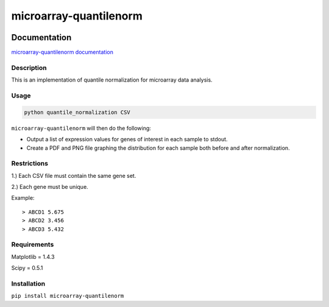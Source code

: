 microarray-quantilenorm
=======================

|Build Status|

|Coverage Status|

Documentation
-------------

`microarray-quantilenorm
documentation <https://microarray-quantilenorm.readthedocs.org/en/latest/>`__

Description
~~~~~~~~~~~

This is an implementation of quantile normalization for microarray data
analysis.

Usage
~~~~~

.. code:: bash

        python quantile_normalization CSV

``microarray-quantilenorm`` will then do the following:

-  Output a list of expression values for genes of interest in each
   sample to stdout.
-  Create a PDF and PNG file graphing the distribution for each sample
   both before and after normalization.

Restrictions
~~~~~~~~~~~~

1.) Each CSV file must contain the same gene set.

2.) Each gene must be unique.

Example:

::

    > ABCD1 5.675
    > ABCD2 3.456
    > ABCD3 5.432

Requirements
~~~~~~~~~~~~

Matplotlib = 1.4.3

Scipy = 0.5.1

Installation
~~~~~~~~~~~~

``pip install microarray-quantilenorm``

.. |Build Status| image:: https://travis-ci.org/githubuser8392/microarray-quantilenorm.png?branch=develop
   :target: https://travis-ci.org/githubuser8392/microarray-quantilenorm
.. |Coverage Status| image:: https://coveralls.io/repos/githubuser8392/microarray-quantilenorm/badge.png?branch=develop
   :target: https://coveralls.io/r/githubuser8392/microarray-quantilenorm?branch=develop
